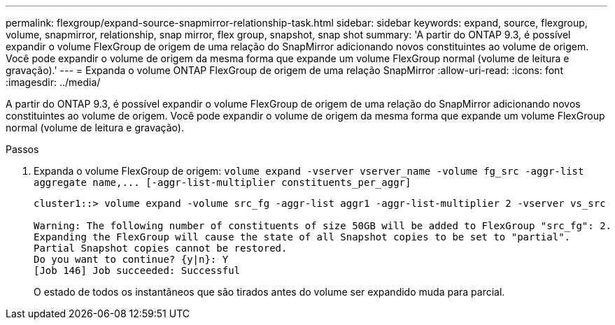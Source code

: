 ---
permalink: flexgroup/expand-source-snapmirror-relationship-task.html 
sidebar: sidebar 
keywords: expand, source, flexgroup, volume, snapmirror, relationship, snap mirror, flex group, snapshot, snap shot 
summary: 'A partir do ONTAP 9.3, é possível expandir o volume FlexGroup de origem de uma relação do SnapMirror adicionando novos constituintes ao volume de origem. Você pode expandir o volume de origem da mesma forma que expande um volume FlexGroup normal (volume de leitura e gravação).' 
---
= Expanda o volume ONTAP FlexGroup de origem de uma relação SnapMirror
:allow-uri-read: 
:icons: font
:imagesdir: ../media/


[role="lead"]
A partir do ONTAP 9.3, é possível expandir o volume FlexGroup de origem de uma relação do SnapMirror adicionando novos constituintes ao volume de origem. Você pode expandir o volume de origem da mesma forma que expande um volume FlexGroup normal (volume de leitura e gravação).

.Passos
. Expanda o volume FlexGroup de origem: `+volume expand -vserver vserver_name -volume fg_src -aggr-list aggregate name,... [-aggr-list-multiplier constituents_per_aggr]+`
+
[listing]
----
cluster1::> volume expand -volume src_fg -aggr-list aggr1 -aggr-list-multiplier 2 -vserver vs_src

Warning: The following number of constituents of size 50GB will be added to FlexGroup "src_fg": 2.
Expanding the FlexGroup will cause the state of all Snapshot copies to be set to "partial".
Partial Snapshot copies cannot be restored.
Do you want to continue? {y|n}: Y
[Job 146] Job succeeded: Successful
----
+
O estado de todos os instantâneos que são tirados antes do volume ser expandido muda para parcial.


